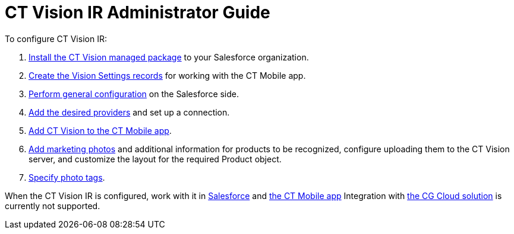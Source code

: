 = CT Vision IR Administrator Guide

To configure CT Vision IR:

. link:Getting-Started/1-installing-the-ct-vision-package-2-9[Install the CT Vision managed package] to your Salesforce organization.
. link:Getting-Started/2-creating-vision-settings-records-2-9[Create the Vision Settings records] for working with the CT Mobile app.
. link:Getting-Started/3-specifying-product-objects-and-fields-2-9[Perform general configuration] on the Salesforce side.
. link:Getting-Started/4-setting-up-integration-with-the-image-recognition-providers-2-9[Add the desired providers] and set up a connection.
. link:Getting-Started/5-configuring-ct-mobile-to-work-with-ct-vision-ir-2-9[Add CT Vision to the CT Mobile app].
. link:Getting-Started/6-adding-information-for-products-to-be-recognized-2-9[Add marketing photos] and additional information for products to be recognized, configure uploading them to the CT Vision server, and customize the layout for the required [.object]#Product# object.
. link:Getting-Started/7-specifying-photo-tags-2-9[Specify photo tags].

When the CT Vision IR is configured, work with it in link:working-with-ct-vision-ir-in-salesforce-2-9[Salesforce] and
link:working-with-ct-vision-ir-in-the-ct-mobile-app-2-9[the CT
Mobile app] Integration with https://help.customertimes.com/articles/ct-mobile-ios-en/cg-cloud[the CG Cloud solution] is currently not supported.
